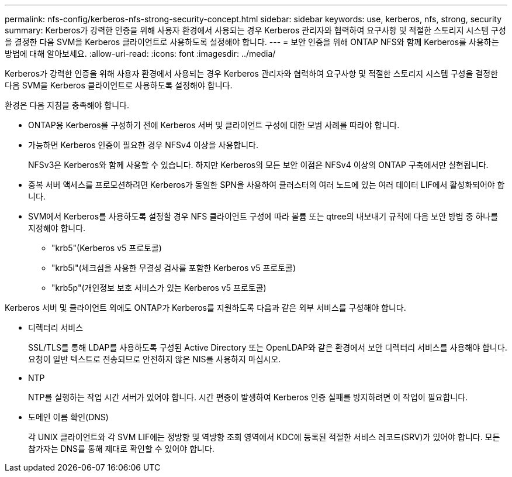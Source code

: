 ---
permalink: nfs-config/kerberos-nfs-strong-security-concept.html 
sidebar: sidebar 
keywords: use, kerberos, nfs, strong, security 
summary: Kerberos가 강력한 인증을 위해 사용자 환경에서 사용되는 경우 Kerberos 관리자와 협력하여 요구사항 및 적절한 스토리지 시스템 구성을 결정한 다음 SVM을 Kerberos 클라이언트로 사용하도록 설정해야 합니다. 
---
= 보안 인증을 위해 ONTAP NFS와 함께 Kerberos를 사용하는 방법에 대해 알아보세요.
:allow-uri-read: 
:icons: font
:imagesdir: ../media/


[role="lead"]
Kerberos가 강력한 인증을 위해 사용자 환경에서 사용되는 경우 Kerberos 관리자와 협력하여 요구사항 및 적절한 스토리지 시스템 구성을 결정한 다음 SVM을 Kerberos 클라이언트로 사용하도록 설정해야 합니다.

환경은 다음 지침을 충족해야 합니다.

* ONTAP용 Kerberos를 구성하기 전에 Kerberos 서버 및 클라이언트 구성에 대한 모범 사례를 따라야 합니다.
* 가능하면 Kerberos 인증이 필요한 경우 NFSv4 이상을 사용합니다.
+
NFSv3은 Kerberos와 함께 사용할 수 있습니다. 하지만 Kerberos의 모든 보안 이점은 NFSv4 이상의 ONTAP 구축에서만 실현됩니다.

* 중복 서버 액세스를 프로모션하려면 Kerberos가 동일한 SPN을 사용하여 클러스터의 여러 노드에 있는 여러 데이터 LIF에서 활성화되어야 합니다.
* SVM에서 Kerberos를 사용하도록 설정할 경우 NFS 클라이언트 구성에 따라 볼륨 또는 qtree의 내보내기 규칙에 다음 보안 방법 중 하나를 지정해야 합니다.
+
** "krb5"(Kerberos v5 프로토콜)
** "krb5i"(체크섬을 사용한 무결성 검사를 포함한 Kerberos v5 프로토콜)
** "krb5p"(개인정보 보호 서비스가 있는 Kerberos v5 프로토콜)




Kerberos 서버 및 클라이언트 외에도 ONTAP가 Kerberos를 지원하도록 다음과 같은 외부 서비스를 구성해야 합니다.

* 디렉터리 서비스
+
SSL/TLS를 통해 LDAP를 사용하도록 구성된 Active Directory 또는 OpenLDAP와 같은 환경에서 보안 디렉터리 서비스를 사용해야 합니다. 요청이 일반 텍스트로 전송되므로 안전하지 않은 NIS를 사용하지 마십시오.

* NTP
+
NTP를 실행하는 작업 시간 서버가 있어야 합니다. 시간 편중이 발생하여 Kerberos 인증 실패를 방지하려면 이 작업이 필요합니다.

* 도메인 이름 확인(DNS)
+
각 UNIX 클라이언트와 각 SVM LIF에는 정방향 및 역방향 조회 영역에서 KDC에 등록된 적절한 서비스 레코드(SRV)가 있어야 합니다. 모든 참가자는 DNS를 통해 제대로 확인할 수 있어야 합니다.


